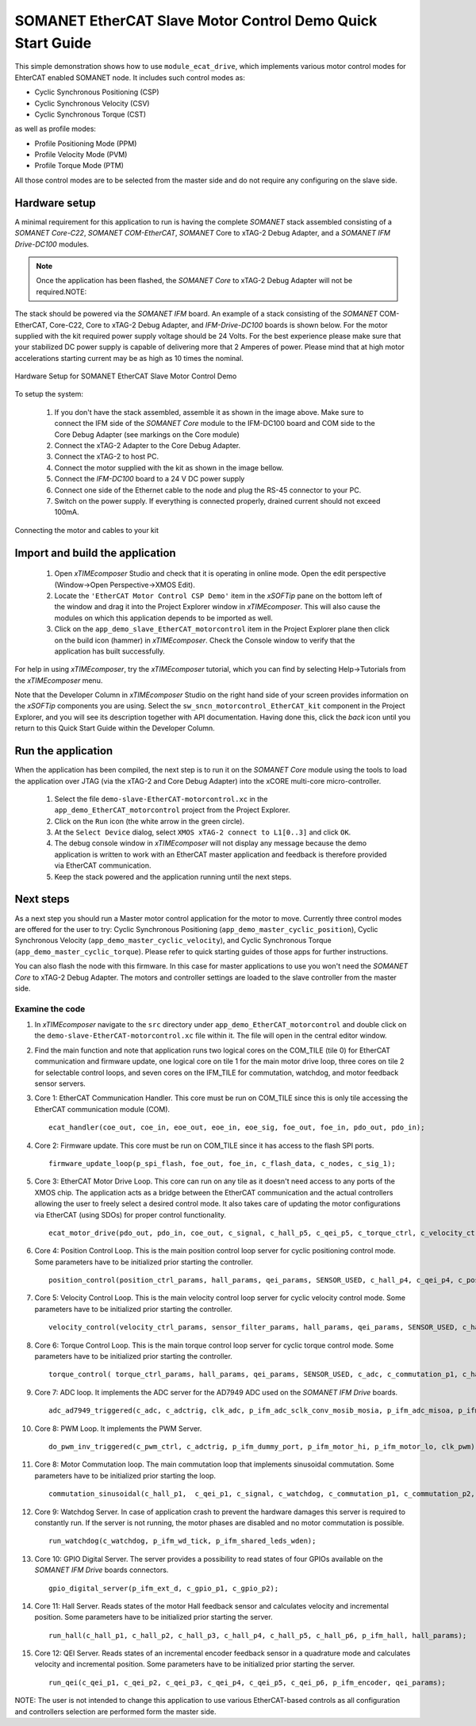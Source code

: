 .. _SOMANET_EtherCAT_Slave_Motor_Control_Demo_Quickstart:

SOMANET EtherCAT Slave Motor Control Demo Quick Start Guide
===========================================================

This simple demonstration shows how to use ``module_ecat_drive``, which implements various motor control modes for EhterCAT enabled SOMANET node. It includes such control modes as:

* Cyclic Synchronous Positioning (CSP)
* Cyclic Synchronous Velocity (CSV)
* Cyclic Synchronous Torque (CST)

as well as profile modes:

* Profile Positioning Mode (PPM)
* Profile Velocity Mode (PVM)
* Profile Torque Mode (PTM)

All those control modes are to be selected from the master side and do not require any configuring on the slave side.

Hardware setup
++++++++++++++

A minimal requirement for this application to run is having the complete *SOMANET* stack assembled consisting of a *SOMANET Core-C22*, *SOMANET COM-EtherCAT*, *SOMANET* Core to xTAG-2 Debug Adapter, and a *SOMANET IFM Drive-DC100* modules.

.. note::  Once the application has been flashed, the *SOMANET Core* to xTAG-2 Debug Adapter will not be required.NOTE:

The stack should be powered via the *SOMANET IFM* board. An example of a stack consisting of the *SOMANET* COM-EtherCAT, Core-C22, Core to xTAG-2 Debug Adapter, and *IFM-Drive-DC100* boards is shown below. For the motor supplied with the kit required power supply voltage should be 24 Volts. For the best experience please make sure that your stabilized DC power supply is capable of delivering more that 2 Amperes of power. Please mind that at high motor accelerations starting current may be as high as 10 times the nominal.     

.. figure:: images/ethercat_stack.jpg
   :align: center

   Hardware Setup for SOMANET EtherCAT Slave Motor Control Demo

To setup the system:

   #. If you don't have the stack assembled, assemble it as shown in the image above. Make sure to connect the IFM side of the *SOMANET Core* module to the IFM-DC100 board and COM side to the Core Debug Adapter (see markings on the Core module)
   #. Connect the xTAG-2 Adapter to the Core Debug Adapter.
   #. Connect the xTAG-2 to host PC. 
   #. Connect the motor supplied with the kit as shown in the image bellow.
   #. Connect the *IFM-DC100* board to a 24 V DC power supply
   #. Connect one side of the Ethernet cable to the node and plug the RS-45 connector to your PC.
   #. Switch on the power supply. If everything is connected properly, drained current should not exceed 100mA. 

.. figure:: images/stack_and_motor.jpg
   :align: center

   Connecting the motor and cables to your kit


Import and build the application
++++++++++++++++++++++++++++++++

   #. Open *xTIMEcomposer* Studio and check that it is operating in online mode. Open the edit perspective (Window->Open Perspective->XMOS Edit).
   #. Locate the ``'EtherCAT Motor Control CSP Demo'`` item in the *xSOFTip* pane on the bottom left of the window and drag it into the Project Explorer window in *xTIMEcomposer*. This will also cause the modules on which this application depends to be imported as well. 
   #. Click on the ``app_demo_slave_EtherCAT_motorcontrol`` item in the Project Explorer plane then click on the build icon (hammer) in *xTIMEcomposer*. Check the Console window to verify that the application has built successfully. 

For help in using *xTIMEcomposer*, try the *xTIMEcomposer* tutorial, which you can find by selecting Help->Tutorials from the *xTIMEcomposer* menu.

Note that the Developer Column in *xTIMEcomposer* Studio on the right hand side of your screen provides information on the *xSOFTip* components you are using. Select the ``sw_sncn_motorcontrol_EtherCAT_kit`` component in the Project Explorer, and you will see its description together with API documentation. Having done this, click the `back` icon until you return to this Quick Start Guide within the Developer Column.


Run the application
+++++++++++++++++++

When the application has been compiled, the next step is to run it on the *SOMANET Core* module using the tools to load the application over JTAG (via the xTAG-2 and Core Debug Adapter) into the xCORE multi-core micro-controller.

   #. Select the file ``demo-slave-EtherCAT-motorcontrol.xc`` in the ``app_demo_EtherCAT_motorcontrol`` project from the Project Explorer.
   #. Click on the ``Run`` icon (the white arrow in the green circle). 
   #. At the ``Select Device`` dialog, select ``XMOS xTAG-2 connect to L1[0..3]`` and click ``OK``.
   #. The debug console window in *xTIMEcomposer* will not display any message because the demo application is written to work with an EtherCAT master application and feedback is therefore provided via EtherCAT communication.
   #. Keep the stack powered and the application running until the next steps.


Next steps
++++++++++

As a next step you should run a Master motor control application for the motor to move. Currently three control modes are offered for the user to try:  Cyclic Synchronous Positioning (``app_demo_master_cyclic_position``), Cyclic Synchronous Velocity (``app_demo_master_cyclic_velocity``), and Cyclic Synchronous Torque (``app_demo_master_cyclic_torque``). Please refer to quick starting guides of those apps for further instructions.

You can also flash the node with this firmware. In this case for master applications to use you won't need the *SOMANET Core* to xTAG-2 Debug Adapter. The motors and controller settings are loaded to the slave controller from the master side.

Examine the code
................

#. In *xTIMEcomposer* navigate to the ``src`` directory under ``app_demo_EtherCAT_motorcontrol`` and double click on the ``demo-slave-EtherCAT-motorcontrol.xc`` file within it. The file will open in the central editor window.

#. Find the main function and note that application runs two logical cores on the COM_TILE (tile 0) for EtherCAT communication and firmware update, one logical core on tile 1 for the main motor drive loop, three cores on tile 2 for selectable control loops, and seven cores on the IFM_TILE for commutation, watchdog, and motor feedback sensor servers.

#. Core 1: EtherCAT Communication Handler. This core must be run on COM_TILE since this is only tile accessing the EtherCAT communication module (COM).

   ::
    
     ecat_handler(coe_out, coe_in, eoe_out, eoe_in, eoe_sig, foe_out, foe_in, pdo_out, pdo_in);

#. Core 2: Firmware update. This core must be run on COM_TILE since it has access to the flash SPI ports.

   ::

     firmware_update_loop(p_spi_flash, foe_out, foe_in, c_flash_data, c_nodes, c_sig_1);

#. Core 3: EtherCAT Motor Drive Loop. This core can run on any tile as it doesn't need access to any ports of the XMOS chip. The application acts as a bridge between the EtherCAT communication and the actual controllers allowing the user to freely select a desired control mode. It also takes care of updating the motor configurations via EtherCAT (using SDOs) for proper control functionality.

   ::

     ecat_motor_drive(pdo_out, pdo_in, coe_out, c_signal, c_hall_p5, c_qei_p5, c_torque_ctrl, c_velocity_ctrl, c_position_ctrl, c_gpio_p1);

#. Core 4: Position Control Loop. This is the main position control loop server for cyclic positioning control mode. Some parameters have to be initialized prior starting the controller.

   ::
  
     position_control(position_ctrl_params, hall_params, qei_params, SENSOR_USED, c_hall_p4, c_qei_p4, c_position_ctrl, c_commutation_p3);

#. Core 5: Velocity Control Loop. This is the main velocity control loop server for cyclic velocity control mode. Some parameters have to be initialized prior starting the controller.

   ::

     velocity_control(velocity_ctrl_params, sensor_filter_params, hall_params, qei_params, SENSOR_USED, c_hall_p3, c_qei_p3, c_velocity_ctrl, c_commutation_p2);

#. Core 6: Torque Control Loop. This is the main torque control loop server for cyclic torque control mode. Some parameters have to be initialized prior starting the controller.

   ::

     torque_control( torque_ctrl_params, hall_params, qei_params, SENSOR_USED, c_adc, c_commutation_p1, c_hall_p2,c_qei_p2, c_torque_ctrl);

#. Core 7: ADC loop. It implements the ADC server for the AD7949 ADC used on the *SOMANET IFM Drive* boards.

   ::

     adc_ad7949_triggered(c_adc, c_adctrig, clk_adc, p_ifm_adc_sclk_conv_mosib_mosia, p_ifm_adc_misoa, p_ifm_adc_misob);

#. Core 8: PWM Loop. It implements the PWM Server.

   ::

     do_pwm_inv_triggered(c_pwm_ctrl, c_adctrig, p_ifm_dummy_port, p_ifm_motor_hi, p_ifm_motor_lo, clk_pwm);

#. Core 8: Motor Commutation loop. The main commutation loop that implements sinusoidal commutation. Some parameters have to be initialized prior starting the loop.

   ::
  
     commutation_sinusoidal(c_hall_p1,  c_qei_p1, c_signal, c_watchdog, c_commutation_p1, c_commutation_p2, c_commutation_p3, c_pwm_ctrl, p_ifm_esf_rstn_pwml_pwmh, p_ifm_coastn, p_ifm_ff1, p_ifm_ff2,     hall_params, qei_params, commutation_params);


#. Core 9: Watchdog Server. In case of application crash to prevent the hardware damages this server is required to constantly run. If the server is not running, the motor phases are disabled and no motor commutation is possible.

   ::

     run_watchdog(c_watchdog, p_ifm_wd_tick, p_ifm_shared_leds_wden);

#. Core 10: GPIO Digital Server. The server provides a possibility to read states of four GPIOs available on the *SOMANET IFM Drive* boards connectors.

   ::

     gpio_digital_server(p_ifm_ext_d, c_gpio_p1, c_gpio_p2);


#. Core 11: Hall Server. Reads states of the motor Hall feedback sensor and calculates velocity and incremental position. Some parameters have to be initialized prior starting the server.

   ::

     run_hall(c_hall_p1, c_hall_p2, c_hall_p3, c_hall_p4, c_hall_p5, c_hall_p6, p_ifm_hall, hall_params); 

#. Core 12: QEI Server. Reads states of an incremental encoder feedback sensor in a quadrature mode and calculates velocity and incremental position. Some parameters have to be initialized prior starting the server.

   ::

     run_qei(c_qei_p1, c_qei_p2, c_qei_p3, c_qei_p4, c_qei_p5, c_qei_p6, p_ifm_encoder, qei_params);  

NOTE: The user is not intended to change this application to use various EtherCAT-based controls as all configuration and controllers selection are performed form the master side.


